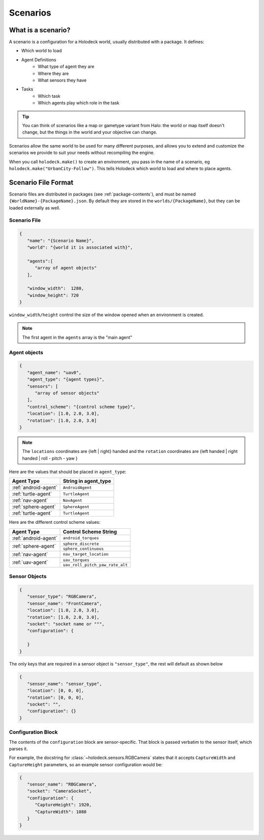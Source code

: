 .. _scenarios:

Scenarios
===================

What is a scenario?
-------------------

A scenario is a configuration for a Holodeck world, usually distributed with a 
package. It defines:

- Which world to load
- Agent Definitions
   - What type of agent they are
   - Where they are
   - What sensors they have
- Tasks
   - Which task
   - Which agents play which role in the task

.. tip::
   You can think of scenarios like a map or gametype variant from Halo: 
   the world or map itself doesn't change, but the things in the world
   and your objective can change. 

Scenarios allow the same world to be used for many different purposes, 
and allows you to extend and customize the scenarios we provide to
suit your needs without recompiling the engine.

When you call ``holodeck.make()`` to create an environment, you pass in the name
of a scenario, eg ``holodeck.make("UrbanCity-Follow")``. This tells Holodeck
which world to load and where to place agents.

.. _`scenario-files`:

Scenario File Format
--------------------

Scenario files are distributed in packages (see :ref:`package-contents`), and
must be named ``{WorldName}-{PackageName}.json``. By default they are stored
in the ``worlds/{PackageName}``, but they can be loaded externally as well.

Scenario File
~~~~~~~~~~~~~

.. code-block:: json

   {
      "name": "{Scenario Name}",
      "world": "{world it is associated with}",

      "agents":[
         "array of agent objects"
      ],

      "window_width":  1280,
      "window_height": 720
   }

``window_width/height`` control the size of the window opened when an environment
is created.

.. note::
   The first agent in the ``agents`` array is the "main agent"

Agent objects
~~~~~~~~~~~~~

.. code-block:: json

   {
      "agent_name": "uav0",
      "agent_type": "{agent types}",
      "sensors": [
         "array of sensor objects"
      ],
      "control_scheme": "{control scheme type}",
      "location": [1.0, 2.0, 3.0],
      "rotation": [1.0, 2.0, 3.0]
   }

.. TODO: Figure out the coordinate system

.. note::
   The ``locations`` coordinates are {left | right} handed and the ``rotation``
   coordinates are {left handed | right handed | roll - pitch - yaw }

Here are the values that should be placed in ``agent_type``:

====================== ========================
Agent Type             String in agent_type
====================== ========================
:ref:`android-agent`    ``AndroidAgent``
:ref:`turtle-agent`     ``TurtleAgent``
:ref:`nav-agent`        ``NavAgent``
:ref:`sphere-agent`     ``SphereAgent``
:ref:`turtle-agent`     ``TurtleAgent``
====================== ========================

Here are the different control scheme values:

+-----------------------+--------------------------------+
| Agent Type            | Control Scheme String          |
+=======================+================================+
| :ref:`android-agent`  | ``android_torques``            |
+-----------------------+--------------------------------+
| :ref:`sphere-agent`   | ``sphere_discrete``            |
|                       +--------------------------------+
|                       | ``sphere_continuous``          |
+-----------------------+--------------------------------+  
| :ref:`nav-agent`      | ``nav_target_location``        |
+-----------------------+--------------------------------+
| :ref:`uav-agent`      | ``uav_torques``                |
|                       +--------------------------------+
|                       | ``uav_roll_pitch_yaw_rate_alt``|
+-----------------------+--------------------------------+


Sensor Objects
~~~~~~~~~~~~~~

.. code-block:: json

   {
      "sensor_type": "RGBCamera",
      "sensor_name": "FrontCamera",
      "location": [1.0, 2.0, 3.0],
      "rotation": [1.0, 2.0, 3.0],
      "socket": "socket name or """,
      "configuration": {
         
      }
   }

The only keys that are required in a sensor object is ``"sensor_type"``, the 
rest will default as shown below

.. code-block:: json

   {
      "sensor_name": "sensor_type",
      "location": [0, 0, 0],
      "rotation": [0, 0, 0],
      "socket": "",
      "configuration": {}
   }

.. _`configuration-block`:

Configuration Block 
~~~~~~~~~~~~~~~~~~~

The contents of the ``configuration`` block are sensor-specific. That block is
passed verbatim to the sensor itself, which parses it.

For example, the docstring for :class:`~holodeck.sensors.RGBCamera` states that
it accepts ``CaptureWidth`` and ``CaptureHeight`` parameters, so an example
sensor configuration would be:

.. code-block:: json

   {
      "sensor_name": "RBGCamera",
      "socket": "CameraSocket",
      "configuration": {
         "CaptureHeight": 1920,
         "CaptureWidth": 1080
      }
   }